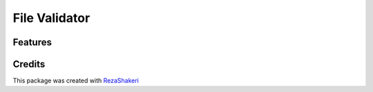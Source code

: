 ==============
File Validator
==============


.. image:: https://img.shields.io/pypi/v/file_validator.svg
        :target: https://pypi.python.org/pypi/file_validator

.. image:: https://readthedocs.org/projects/file-validator/badge/?version=latest
        :target: https://file-validator.readthedocs.io/en/latest/?version=latest
        :alt: Documentation Status
.. image:: https://img.shields.io/badge/Made%20with-Python-1f425f.svg
        :target: https://python.org
        :alt: made with python
.. image:: https://badgen.net/pypi/license/pip/
        :target: https://badgen.net/pypi/license/pip/
.. image:: https://ci.appveyor.com/api/projects/status/v8e1kr94a0259uw6?svg=true
        :target: https://ci.appveyor.com/api/projects/status/v8e1kr94a0259uw6?svg=true

.. image:: https://raw.githubusercontent.com/rzashakeri/file_validator/master/files.jpg

Features
--------



Credits
-------

This package was created with RezaShakeri_

.. _RezaShakeri: https://github.com/rzashakeri
